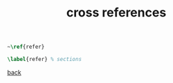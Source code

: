 #+title: cross references
#+options: num:nil ^:nil creator:nil author:nil timestamp:nil

#+BEGIN_SRC tex
  ~\ref{refer}

  \label{refer} % sections
#+END_SRC

[[file:../latex.html][back]]
